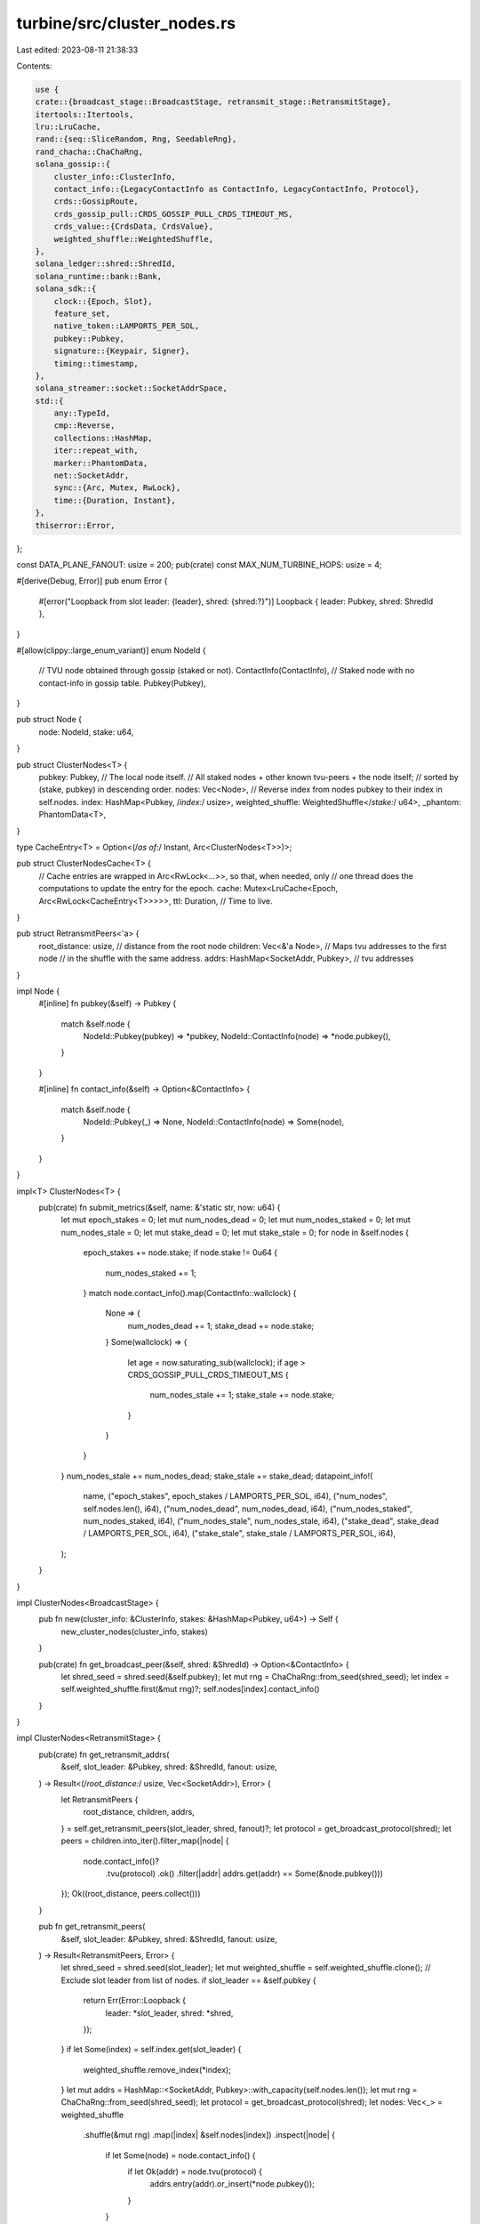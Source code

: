 turbine/src/cluster_nodes.rs
============================

Last edited: 2023-08-11 21:38:33

Contents:

.. code-block:: rs

    use {
    crate::{broadcast_stage::BroadcastStage, retransmit_stage::RetransmitStage},
    itertools::Itertools,
    lru::LruCache,
    rand::{seq::SliceRandom, Rng, SeedableRng},
    rand_chacha::ChaChaRng,
    solana_gossip::{
        cluster_info::ClusterInfo,
        contact_info::{LegacyContactInfo as ContactInfo, LegacyContactInfo, Protocol},
        crds::GossipRoute,
        crds_gossip_pull::CRDS_GOSSIP_PULL_CRDS_TIMEOUT_MS,
        crds_value::{CrdsData, CrdsValue},
        weighted_shuffle::WeightedShuffle,
    },
    solana_ledger::shred::ShredId,
    solana_runtime::bank::Bank,
    solana_sdk::{
        clock::{Epoch, Slot},
        feature_set,
        native_token::LAMPORTS_PER_SOL,
        pubkey::Pubkey,
        signature::{Keypair, Signer},
        timing::timestamp,
    },
    solana_streamer::socket::SocketAddrSpace,
    std::{
        any::TypeId,
        cmp::Reverse,
        collections::HashMap,
        iter::repeat_with,
        marker::PhantomData,
        net::SocketAddr,
        sync::{Arc, Mutex, RwLock},
        time::{Duration, Instant},
    },
    thiserror::Error,
};

const DATA_PLANE_FANOUT: usize = 200;
pub(crate) const MAX_NUM_TURBINE_HOPS: usize = 4;

#[derive(Debug, Error)]
pub enum Error {
    #[error("Loopback from slot leader: {leader}, shred: {shred:?}")]
    Loopback { leader: Pubkey, shred: ShredId },
}

#[allow(clippy::large_enum_variant)]
enum NodeId {
    // TVU node obtained through gossip (staked or not).
    ContactInfo(ContactInfo),
    // Staked node with no contact-info in gossip table.
    Pubkey(Pubkey),
}

pub struct Node {
    node: NodeId,
    stake: u64,
}

pub struct ClusterNodes<T> {
    pubkey: Pubkey, // The local node itself.
    // All staked nodes + other known tvu-peers + the node itself;
    // sorted by (stake, pubkey) in descending order.
    nodes: Vec<Node>,
    // Reverse index from nodes pubkey to their index in self.nodes.
    index: HashMap<Pubkey, /*index:*/ usize>,
    weighted_shuffle: WeightedShuffle</*stake:*/ u64>,
    _phantom: PhantomData<T>,
}

type CacheEntry<T> = Option<(/*as of:*/ Instant, Arc<ClusterNodes<T>>)>;

pub struct ClusterNodesCache<T> {
    // Cache entries are wrapped in Arc<RwLock<...>>, so that, when needed, only
    // one thread does the computations to update the entry for the epoch.
    cache: Mutex<LruCache<Epoch, Arc<RwLock<CacheEntry<T>>>>>,
    ttl: Duration, // Time to live.
}

pub struct RetransmitPeers<'a> {
    root_distance: usize, // distance from the root node
    children: Vec<&'a Node>,
    // Maps tvu addresses to the first node
    // in the shuffle with the same address.
    addrs: HashMap<SocketAddr, Pubkey>, // tvu addresses
}

impl Node {
    #[inline]
    fn pubkey(&self) -> Pubkey {
        match &self.node {
            NodeId::Pubkey(pubkey) => *pubkey,
            NodeId::ContactInfo(node) => *node.pubkey(),
        }
    }

    #[inline]
    fn contact_info(&self) -> Option<&ContactInfo> {
        match &self.node {
            NodeId::Pubkey(_) => None,
            NodeId::ContactInfo(node) => Some(node),
        }
    }
}

impl<T> ClusterNodes<T> {
    pub(crate) fn submit_metrics(&self, name: &'static str, now: u64) {
        let mut epoch_stakes = 0;
        let mut num_nodes_dead = 0;
        let mut num_nodes_staked = 0;
        let mut num_nodes_stale = 0;
        let mut stake_dead = 0;
        let mut stake_stale = 0;
        for node in &self.nodes {
            epoch_stakes += node.stake;
            if node.stake != 0u64 {
                num_nodes_staked += 1;
            }
            match node.contact_info().map(ContactInfo::wallclock) {
                None => {
                    num_nodes_dead += 1;
                    stake_dead += node.stake;
                }
                Some(wallclock) => {
                    let age = now.saturating_sub(wallclock);
                    if age > CRDS_GOSSIP_PULL_CRDS_TIMEOUT_MS {
                        num_nodes_stale += 1;
                        stake_stale += node.stake;
                    }
                }
            }
        }
        num_nodes_stale += num_nodes_dead;
        stake_stale += stake_dead;
        datapoint_info!(
            name,
            ("epoch_stakes", epoch_stakes / LAMPORTS_PER_SOL, i64),
            ("num_nodes", self.nodes.len(), i64),
            ("num_nodes_dead", num_nodes_dead, i64),
            ("num_nodes_staked", num_nodes_staked, i64),
            ("num_nodes_stale", num_nodes_stale, i64),
            ("stake_dead", stake_dead / LAMPORTS_PER_SOL, i64),
            ("stake_stale", stake_stale / LAMPORTS_PER_SOL, i64),
        );
    }
}

impl ClusterNodes<BroadcastStage> {
    pub fn new(cluster_info: &ClusterInfo, stakes: &HashMap<Pubkey, u64>) -> Self {
        new_cluster_nodes(cluster_info, stakes)
    }

    pub(crate) fn get_broadcast_peer(&self, shred: &ShredId) -> Option<&ContactInfo> {
        let shred_seed = shred.seed(&self.pubkey);
        let mut rng = ChaChaRng::from_seed(shred_seed);
        let index = self.weighted_shuffle.first(&mut rng)?;
        self.nodes[index].contact_info()
    }
}

impl ClusterNodes<RetransmitStage> {
    pub(crate) fn get_retransmit_addrs(
        &self,
        slot_leader: &Pubkey,
        shred: &ShredId,
        fanout: usize,
    ) -> Result<(/*root_distance:*/ usize, Vec<SocketAddr>), Error> {
        let RetransmitPeers {
            root_distance,
            children,
            addrs,
        } = self.get_retransmit_peers(slot_leader, shred, fanout)?;
        let protocol = get_broadcast_protocol(shred);
        let peers = children.into_iter().filter_map(|node| {
            node.contact_info()?
                .tvu(protocol)
                .ok()
                .filter(|addr| addrs.get(addr) == Some(&node.pubkey()))
        });
        Ok((root_distance, peers.collect()))
    }

    pub fn get_retransmit_peers(
        &self,
        slot_leader: &Pubkey,
        shred: &ShredId,
        fanout: usize,
    ) -> Result<RetransmitPeers, Error> {
        let shred_seed = shred.seed(slot_leader);
        let mut weighted_shuffle = self.weighted_shuffle.clone();
        // Exclude slot leader from list of nodes.
        if slot_leader == &self.pubkey {
            return Err(Error::Loopback {
                leader: *slot_leader,
                shred: *shred,
            });
        }
        if let Some(index) = self.index.get(slot_leader) {
            weighted_shuffle.remove_index(*index);
        }
        let mut addrs = HashMap::<SocketAddr, Pubkey>::with_capacity(self.nodes.len());
        let mut rng = ChaChaRng::from_seed(shred_seed);
        let protocol = get_broadcast_protocol(shred);
        let nodes: Vec<_> = weighted_shuffle
            .shuffle(&mut rng)
            .map(|index| &self.nodes[index])
            .inspect(|node| {
                if let Some(node) = node.contact_info() {
                    if let Ok(addr) = node.tvu(protocol) {
                        addrs.entry(addr).or_insert(*node.pubkey());
                    }
                }
            })
            .collect();
        let self_index = nodes
            .iter()
            .position(|node| node.pubkey() == self.pubkey)
            .unwrap();
        let root_distance = if self_index == 0 {
            0
        } else if self_index <= fanout {
            1
        } else if self_index <= fanout.saturating_add(1).saturating_mul(fanout) {
            2
        } else {
            3 // If changed, update MAX_NUM_TURBINE_HOPS.
        };
        let peers = get_retransmit_peers(fanout, self_index, &nodes);
        Ok(RetransmitPeers {
            root_distance,
            children: peers.collect(),
            addrs,
        })
    }
}

pub fn new_cluster_nodes<T: 'static>(
    cluster_info: &ClusterInfo,
    stakes: &HashMap<Pubkey, u64>,
) -> ClusterNodes<T> {
    let self_pubkey = cluster_info.id();
    let nodes = get_nodes(cluster_info, stakes);
    let index: HashMap<_, _> = nodes
        .iter()
        .enumerate()
        .map(|(ix, node)| (node.pubkey(), ix))
        .collect();
    let broadcast = TypeId::of::<T>() == TypeId::of::<BroadcastStage>();
    let stakes: Vec<u64> = nodes.iter().map(|node| node.stake).collect();
    let mut weighted_shuffle = WeightedShuffle::new("cluster-nodes", &stakes);
    if broadcast {
        weighted_shuffle.remove_index(index[&self_pubkey]);
    }
    ClusterNodes {
        pubkey: self_pubkey,
        nodes,
        index,
        weighted_shuffle,
        _phantom: PhantomData,
    }
}

// All staked nodes + other known tvu-peers + the node itself;
// sorted by (stake, pubkey) in descending order.
fn get_nodes(cluster_info: &ClusterInfo, stakes: &HashMap<Pubkey, u64>) -> Vec<Node> {
    let self_pubkey = cluster_info.id();
    // The local node itself.
    std::iter::once({
        let stake = stakes.get(&self_pubkey).copied().unwrap_or_default();
        let node = LegacyContactInfo::try_from(&cluster_info.my_contact_info())
            .map(NodeId::from)
            .expect("Operator must spin up node with valid contact-info");
        Node { node, stake }
    })
    // All known tvu-peers from gossip.
    .chain(cluster_info.tvu_peers().into_iter().map(|node| {
        let stake = stakes.get(node.pubkey()).copied().unwrap_or_default();
        let node = NodeId::from(node);
        Node { node, stake }
    }))
    // All staked nodes.
    .chain(
        stakes
            .iter()
            .filter(|(_, stake)| **stake > 0)
            .map(|(&pubkey, &stake)| Node {
                node: NodeId::from(pubkey),
                stake,
            }),
    )
    .sorted_by_key(|node| Reverse((node.stake, node.pubkey())))
    // Since sorted_by_key is stable, in case of duplicates, this
    // will keep nodes with contact-info.
    .dedup_by(|a, b| a.pubkey() == b.pubkey())
    .collect()
}

// root     : [0]
// 1st layer: [1, 2, ..., fanout]
// 2nd layer: [[fanout + 1, ..., fanout * 2],
//             [fanout * 2 + 1, ..., fanout * 3],
//             ...
//             [fanout * fanout + 1, ..., fanout * (fanout + 1)]]
// 3rd layer: ...
// ...
// The leader node broadcasts shreds to the root node.
// The root node retransmits the shreds to all nodes in the 1st layer.
// Each other node retransmits shreds to fanout many nodes in the next layer.
// For example the node k in the 1st layer will retransmit to nodes:
// fanout + k, 2*fanout + k, ..., fanout*fanout + k
fn get_retransmit_peers<T: Copy>(
    fanout: usize,
    index: usize, // Local node's index withing the nodes slice.
    nodes: &[T],
) -> impl Iterator<Item = T> + '_ {
    // Node's index within its neighborhood.
    let offset = index.saturating_sub(1) % fanout;
    // First node in the neighborhood.
    let anchor = index - offset;
    let step = if index == 0 { 1 } else { fanout };
    (anchor * fanout + offset + 1..)
        .step_by(step)
        .take(fanout)
        .map(|i| nodes.get(i))
        .while_some()
        .copied()
}

impl<T> ClusterNodesCache<T> {
    pub fn new(
        // Capacity of underlying LRU-cache in terms of number of epochs.
        cap: usize,
        // A time-to-live eviction policy is enforced to refresh entries in
        // case gossip contact-infos are updated.
        ttl: Duration,
    ) -> Self {
        Self {
            cache: Mutex::new(LruCache::new(cap)),
            ttl,
        }
    }
}

impl<T: 'static> ClusterNodesCache<T> {
    fn get_cache_entry(&self, epoch: Epoch) -> Arc<RwLock<CacheEntry<T>>> {
        let mut cache = self.cache.lock().unwrap();
        match cache.get(&epoch) {
            Some(entry) => Arc::clone(entry),
            None => {
                let entry = Arc::default();
                cache.put(epoch, Arc::clone(&entry));
                entry
            }
        }
    }

    pub(crate) fn get(
        &self,
        shred_slot: Slot,
        root_bank: &Bank,
        working_bank: &Bank,
        cluster_info: &ClusterInfo,
    ) -> Arc<ClusterNodes<T>> {
        let epoch = root_bank.get_leader_schedule_epoch(shred_slot);
        let entry = self.get_cache_entry(epoch);
        if let Some((_, nodes)) = entry
            .read()
            .unwrap()
            .as_ref()
            .filter(|(asof, _)| asof.elapsed() < self.ttl)
        {
            return nodes.clone();
        }
        // Hold the lock on the entry here so that, if needed, only
        // one thread recomputes cluster-nodes for this epoch.
        let mut entry = entry.write().unwrap();
        if let Some((_, nodes)) = entry.as_ref().filter(|(asof, _)| asof.elapsed() < self.ttl) {
            return nodes.clone();
        }
        let epoch_staked_nodes = [root_bank, working_bank]
            .iter()
            .find_map(|bank| bank.epoch_staked_nodes(epoch));
        if epoch_staked_nodes.is_none() {
            inc_new_counter_debug!("cluster_nodes-unknown_epoch_staked_nodes", 1);
            if epoch != root_bank.get_leader_schedule_epoch(root_bank.slot()) {
                return self.get(root_bank.slot(), root_bank, working_bank, cluster_info);
            }
            inc_new_counter_info!("cluster_nodes-unknown_epoch_staked_nodes_root", 1);
        }
        let nodes = Arc::new(new_cluster_nodes::<T>(
            cluster_info,
            &epoch_staked_nodes.unwrap_or_default(),
        ));
        *entry = Some((Instant::now(), Arc::clone(&nodes)));
        nodes
    }
}

impl From<ContactInfo> for NodeId {
    fn from(node: ContactInfo) -> Self {
        NodeId::ContactInfo(node)
    }
}

impl From<Pubkey> for NodeId {
    fn from(pubkey: Pubkey) -> Self {
        NodeId::Pubkey(pubkey)
    }
}

#[inline]
pub(crate) fn get_broadcast_protocol(_: &ShredId) -> Protocol {
    Protocol::UDP
}

pub fn make_test_cluster<R: Rng>(
    rng: &mut R,
    num_nodes: usize,
    unstaked_ratio: Option<(u32, u32)>,
) -> (
    Vec<ContactInfo>,
    HashMap<Pubkey, u64>, // stakes
    ClusterInfo,
) {
    use solana_gossip::contact_info::ContactInfo;
    let (unstaked_numerator, unstaked_denominator) = unstaked_ratio.unwrap_or((1, 7));
    let mut nodes: Vec<_> = repeat_with(|| {
        let pubkey = solana_sdk::pubkey::new_rand();
        ContactInfo::new_localhost(&pubkey, /*wallclock:*/ timestamp())
    })
    .take(num_nodes)
    .collect();
    nodes.shuffle(rng);
    let keypair = Arc::new(Keypair::new());
    nodes[0].set_pubkey(keypair.pubkey());
    let this_node = nodes[0].clone();
    let mut stakes: HashMap<Pubkey, u64> = nodes
        .iter()
        .filter_map(|node| {
            if rng.gen_ratio(unstaked_numerator, unstaked_denominator) {
                None // No stake for some of the nodes.
            } else {
                Some((*node.pubkey(), rng.gen_range(0, 20)))
            }
        })
        .collect();
    // Add some staked nodes with no contact-info.
    stakes.extend(repeat_with(|| (Pubkey::new_unique(), rng.gen_range(0, 20))).take(100));
    let cluster_info = ClusterInfo::new(this_node, keypair, SocketAddrSpace::Unspecified);
    let nodes: Vec<_> = nodes
        .iter()
        .map(LegacyContactInfo::try_from)
        .collect::<Result<_, _>>()
        .unwrap();
    {
        let now = timestamp();
        let mut gossip_crds = cluster_info.gossip.crds.write().unwrap();
        // First node is pushed to crds table by ClusterInfo constructor.
        for node in nodes.iter().skip(1) {
            let node = CrdsData::LegacyContactInfo(node.clone());
            let node = CrdsValue::new_unsigned(node);
            assert_eq!(
                gossip_crds.insert(node, now, GossipRoute::LocalMessage),
                Ok(())
            );
        }
    }
    (nodes, stakes, cluster_info)
}

pub(crate) fn get_data_plane_fanout(shred_slot: Slot, root_bank: &Bank) -> usize {
    if enable_turbine_fanout_experiments(shred_slot, root_bank) {
        // Allocate ~2% of slots to turbine fanout experiments.
        match shred_slot % 359 {
            11 => 64,
            61 => 768,
            111 => 128,
            161 => 640,
            211 => 256,
            261 => 512,
            311 => 384,
            _ => DATA_PLANE_FANOUT,
        }
    } else {
        DATA_PLANE_FANOUT
    }
}

fn enable_turbine_fanout_experiments(shred_slot: Slot, root_bank: &Bank) -> bool {
    check_feature_activation(
        &feature_set::enable_turbine_fanout_experiments::id(),
        shred_slot,
        root_bank,
    ) && !check_feature_activation(
        &feature_set::disable_turbine_fanout_experiments::id(),
        shred_slot,
        root_bank,
    )
}

// Returns true if the feature is effective for the shred slot.
#[must_use]
pub fn check_feature_activation(feature: &Pubkey, shred_slot: Slot, root_bank: &Bank) -> bool {
    match root_bank.feature_set.activated_slot(feature) {
        None => false,
        Some(feature_slot) => {
            let epoch_schedule = root_bank.epoch_schedule();
            let feature_epoch = epoch_schedule.get_epoch(feature_slot);
            let shred_epoch = epoch_schedule.get_epoch(shred_slot);
            feature_epoch < shred_epoch
        }
    }
}

#[cfg(test)]
mod tests {
    use super::*;

    #[test]
    fn test_cluster_nodes_retransmit() {
        let mut rng = rand::thread_rng();
        let (nodes, stakes, cluster_info) = make_test_cluster(&mut rng, 1_000, None);
        // ClusterInfo::tvu_peers excludes the node itself.
        assert_eq!(cluster_info.tvu_peers().len(), nodes.len() - 1);
        let cluster_nodes = new_cluster_nodes::<RetransmitStage>(&cluster_info, &stakes);
        // All nodes with contact-info should be in the index.
        // Staked nodes with no contact-info should be included.
        assert!(cluster_nodes.nodes.len() > nodes.len());
        // Assert that all nodes keep their contact-info.
        // and, all staked nodes are also included.
        {
            let cluster_nodes: HashMap<_, _> = cluster_nodes
                .nodes
                .iter()
                .map(|node| (node.pubkey(), node))
                .collect();
            for node in &nodes {
                assert_eq!(
                    cluster_nodes[node.pubkey()]
                        .contact_info()
                        .unwrap()
                        .pubkey(),
                    node.pubkey()
                );
            }
            for (pubkey, stake) in &stakes {
                if *stake > 0 {
                    assert_eq!(cluster_nodes[pubkey].stake, *stake);
                }
            }
        }
    }

    #[test]
    fn test_cluster_nodes_broadcast() {
        let mut rng = rand::thread_rng();
        let (nodes, stakes, cluster_info) = make_test_cluster(&mut rng, 1_000, None);
        // ClusterInfo::tvu_peers excludes the node itself.
        assert_eq!(cluster_info.tvu_peers().len(), nodes.len() - 1);
        let cluster_nodes = ClusterNodes::<BroadcastStage>::new(&cluster_info, &stakes);
        // All nodes with contact-info should be in the index.
        // Excluding this node itself.
        // Staked nodes with no contact-info should be included.
        assert!(cluster_nodes.nodes.len() > nodes.len());
        // Assert that all nodes keep their contact-info.
        // and, all staked nodes are also included.
        {
            let cluster_nodes: HashMap<_, _> = cluster_nodes
                .nodes
                .iter()
                .map(|node| (node.pubkey(), node))
                .collect();
            for node in &nodes {
                assert_eq!(
                    cluster_nodes[node.pubkey()]
                        .contact_info()
                        .unwrap()
                        .pubkey(),
                    node.pubkey()
                );
            }
            for (pubkey, stake) in &stakes {
                if *stake > 0 {
                    assert_eq!(cluster_nodes[pubkey].stake, *stake);
                }
            }
        }
    }

    #[test]
    fn test_get_retransmit_peers() {
        // fanout 2
        let index = vec![
            7, // root
            6, 10, // 1st layer
            // 2nd layer
            5, 19, // 1st neighborhood
            0, 14, // 2nd
            // 3rd layer
            3, 1, // 1st neighborhood
            12, 2, // 2nd
            11, 4, // 3rd
            15, 18, // 4th
            // 4th layer
            13, 16, // 1st neighborhood
            17, 9, // 2nd
            8, // 3rd
        ];
        let peers = vec![
            vec![6, 10],
            vec![5, 0],
            vec![19, 14],
            vec![3, 12],
            vec![1, 2],
            vec![11, 15],
            vec![4, 18],
            vec![13, 17],
            vec![16, 9],
            vec![8],
        ];
        for (k, peers) in peers.into_iter().enumerate() {
            let retransmit_peers = get_retransmit_peers(/*fanout:*/ 2, k, &index);
            assert_eq!(retransmit_peers.collect::<Vec<_>>(), peers);
        }
        for k in 10..=index.len() {
            let mut retransmit_peers = get_retransmit_peers(/*fanout:*/ 2, k, &index);
            assert_eq!(retransmit_peers.next(), None);
        }
        // fanout 3
        let index = vec![
            19, // root
            14, 15, 28, // 1st layer
            // 2nd layer
            29, 4, 5, // 1st neighborhood
            9, 16, 7, // 2nd
            26, 23, 2, // 3rd
            // 3rd layer
            31, 3, 17, // 1st neighborhood
            20, 25, 0, // 2nd
            13, 30, 18, // 3rd
            35, 21, 22, // 4th
            6, 8, 11, // 5th
            27, 1, 10, // 6th
            12, 24, 34, // 7th
            33, 32, // 8th
        ];
        let peers = vec![
            vec![14, 15, 28],
            vec![29, 9, 26],
            vec![4, 16, 23],
            vec![5, 7, 2],
            vec![31, 20, 13],
            vec![3, 25, 30],
            vec![17, 0, 18],
            vec![35, 6, 27],
            vec![21, 8, 1],
            vec![22, 11, 10],
            vec![12, 33],
            vec![24, 32],
            vec![34],
        ];
        for (k, peers) in peers.into_iter().enumerate() {
            let retransmit_peers = get_retransmit_peers(/*fanout:*/ 3, k, &index);
            assert_eq!(retransmit_peers.collect::<Vec<_>>(), peers);
        }
        for k in 13..=index.len() {
            let mut retransmit_peers = get_retransmit_peers(/*fanout:*/ 3, k, &index);
            assert_eq!(retransmit_peers.next(), None);
        }
    }
}


